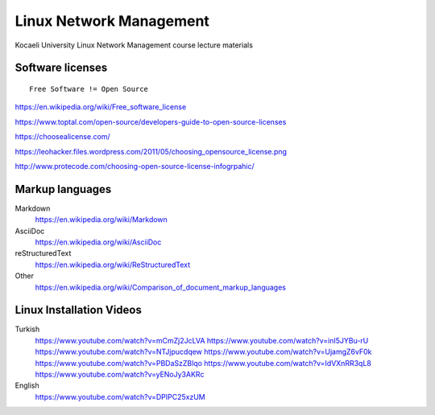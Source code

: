 ========================
Linux Network Management
========================
::

Kocaeli University Linux Network Management course lecture materials

Software licenses
---------------------
::

  Free Software != Open Source


https://en.wikipedia.org/wiki/Free_software_license

https://www.toptal.com/open-source/developers-guide-to-open-source-licenses

https://choosealicense.com/

https://leohacker.files.wordpress.com/2011/05/choosing_opensource_license.png

http://www.protecode.com/choosing-open-source-license-infogrpahic/

Markup languages
----------------

Markdown
  https://en.wikipedia.org/wiki/Markdown

AsciiDoc
  https://en.wikipedia.org/wiki/AsciiDoc

reStructuredText
  https://en.wikipedia.org/wiki/ReStructuredText

Other
  https://en.wikipedia.org/wiki/Comparison_of_document_markup_languages
  
Linux Installation Videos
-------------------------

Turkish
  https://www.youtube.com/watch?v=mCmZj2JcLVA
  https://www.youtube.com/watch?v=inI5JYBu-rU
  https://www.youtube.com/watch?v=NTJjpucdqew
  https://www.youtube.com/watch?v=UjamgZ6vF0k
  https://www.youtube.com/watch?v=PBDaSzZBlqo
  https://www.youtube.com/watch?v=IdVXnRR3qL8
  https://www.youtube.com/watch?v=yENoJy3AKRc
  
English
  https://www.youtube.com/watch?v=DPIPC25xzUM
  
